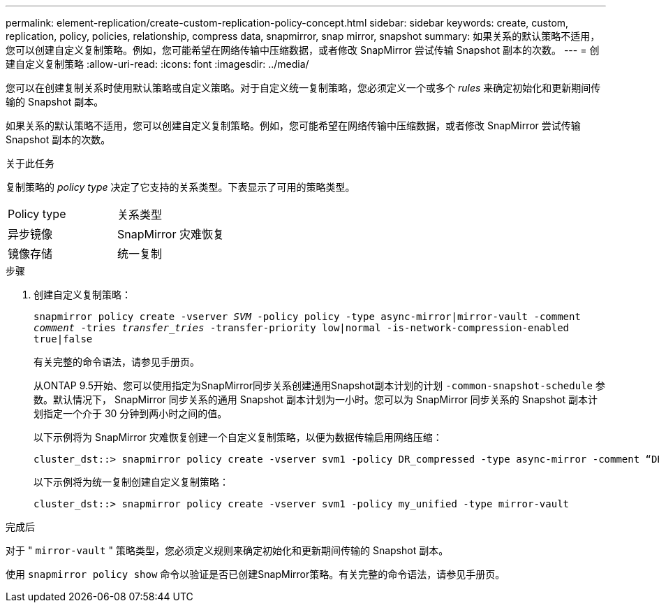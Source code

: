 ---
permalink: element-replication/create-custom-replication-policy-concept.html 
sidebar: sidebar 
keywords: create, custom, replication, policy, policies, relationship, compress data, snapmirror, snap mirror, snapshot 
summary: 如果关系的默认策略不适用，您可以创建自定义复制策略。例如，您可能希望在网络传输中压缩数据，或者修改 SnapMirror 尝试传输 Snapshot 副本的次数。 
---
= 创建自定义复制策略
:allow-uri-read: 
:icons: font
:imagesdir: ../media/


[role="lead"]
您可以在创建复制关系时使用默认策略或自定义策略。对于自定义统一复制策略，您必须定义一个或多个 _rules_ 来确定初始化和更新期间传输的 Snapshot 副本。

如果关系的默认策略不适用，您可以创建自定义复制策略。例如，您可能希望在网络传输中压缩数据，或者修改 SnapMirror 尝试传输 Snapshot 副本的次数。

.关于此任务
复制策略的 _policy type_ 决定了它支持的关系类型。下表显示了可用的策略类型。

[cols="2*"]
|===


| Policy type | 关系类型 


 a| 
异步镜像
 a| 
SnapMirror 灾难恢复



 a| 
镜像存储
 a| 
统一复制

|===
.步骤
. 创建自定义复制策略：
+
`snapmirror policy create -vserver _SVM_ -policy policy -type async-mirror|mirror-vault -comment _comment_ -tries _transfer_tries_ -transfer-priority low|normal -is-network-compression-enabled true|false`

+
有关完整的命令语法，请参见手册页。

+
从ONTAP 9.5开始、您可以使用指定为SnapMirror同步关系创建通用Snapshot副本计划的计划 `-common-snapshot-schedule` 参数。默认情况下， SnapMirror 同步关系的通用 Snapshot 副本计划为一小时。您可以为 SnapMirror 同步关系的 Snapshot 副本计划指定一个介于 30 分钟到两小时之间的值。

+
以下示例将为 SnapMirror 灾难恢复创建一个自定义复制策略，以便为数据传输启用网络压缩：

+
[listing]
----
cluster_dst::> snapmirror policy create -vserver svm1 -policy DR_compressed -type async-mirror -comment “DR with network compression enabled” -is-network-compression-enabled true
----
+
以下示例将为统一复制创建自定义复制策略：

+
[listing]
----
cluster_dst::> snapmirror policy create -vserver svm1 -policy my_unified -type mirror-vault
----


.完成后
对于 " `mirror-vault` " 策略类型，您必须定义规则来确定初始化和更新期间传输的 Snapshot 副本。

使用 `snapmirror policy show` 命令以验证是否已创建SnapMirror策略。有关完整的命令语法，请参见手册页。
